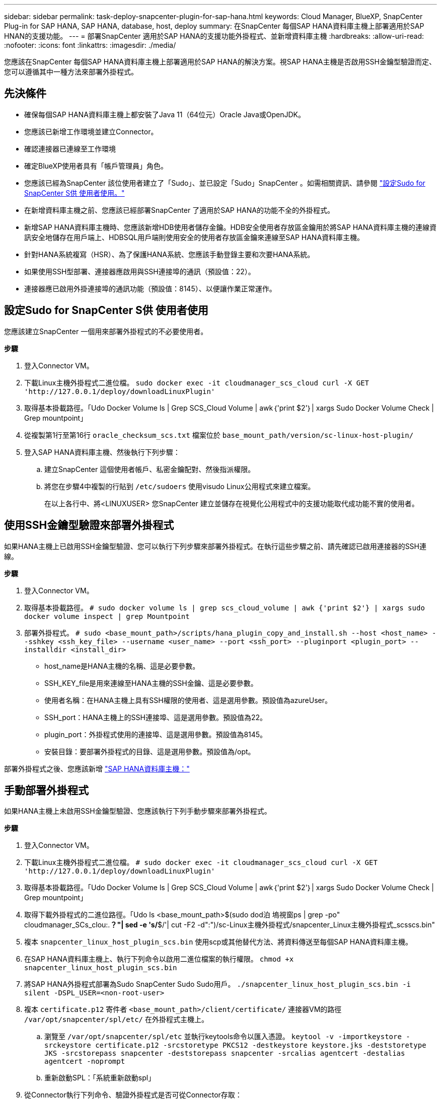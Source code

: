 ---
sidebar: sidebar 
permalink: task-deploy-snapcenter-plugin-for-sap-hana.html 
keywords: Cloud Manager, BlueXP, SnapCenter Plug-in for SAP HANA, SAP HANA, database, host, deploy 
summary: 在SnapCenter 每個SAP HANA資料庫主機上部署適用於SAP HNAN的支援功能。 
---
= 部署SnapCenter 適用於SAP HANA的支援功能外掛程式、並新增資料庫主機
:hardbreaks:
:allow-uri-read: 
:nofooter: 
:icons: font
:linkattrs: 
:imagesdir: ./media/


[role="lead"]
您應該在SnapCenter 每個SAP HANA資料庫主機上部署適用於SAP HANA的解決方案。視SAP HANA主機是否啟用SSH金鑰型驗證而定、您可以遵循其中一種方法來部署外掛程式。



== 先決條件

* 確保每個SAP HANA資料庫主機上都安裝了Java 11（64位元）Oracle Java或OpenJDK。
* 您應該已新增工作環境並建立Connector。
* 確認連接器已連線至工作環境
* 確定BlueXP使用者具有「帳戶管理員」角色。
* 您應該已經為SnapCenter 該位使用者建立了「Sudo」、並已設定「Sudo」SnapCenter 。如需相關資訊、請參閱 link:task-deploy-snapcenter-plugin-for-sap-hana.html#configure-sudo-for-snapcenter-user["設定Sudo for SnapCenter S供 使用者使用。"]
* 在新增資料庫主機之前、您應該已經部署SnapCenter 了適用於SAP HANA的功能不全的外掛程式。
* 新增SAP HANA資料庫主機時、您應該新增HDB使用者儲存金鑰。HDB安全使用者存放區金鑰用於將SAP HANA資料庫主機的連線資訊安全地儲存在用戶端上、HDBSQL用戶端則使用安全的使用者存放區金鑰來連線至SAP HANA資料庫主機。
* 針對HANA系統複寫（HSR）、為了保護HANA系統、您應該手動登錄主要和次要HANA系統。
* 如果使用SSH型部署、連接器應啟用與SSH連接埠的通訊（預設值：22）。
* 連接器應已啟用外掛連接埠的通訊功能（預設值：8145）、以便讓作業正常運作。




== 設定Sudo for SnapCenter S供 使用者使用

您應該建立SnapCenter 一個用來部署外掛程式的不必要使用者。

*步驟*

. 登入Connector VM。
. 下載Linux主機外掛程式二進位檔。
`sudo docker exec -it cloudmanager_scs_cloud curl -X GET 'http://127.0.0.1/deploy/downloadLinuxPlugin'`
. 取得基本掛載路徑。「Udo Docker Volume ls | Grep SCS_Cloud Volume | awk｛'print $2'｝| xargs Sudo Docker Volume Check | Grep mountpoint」
. 從複製第1行至第16行 `oracle_checksum_scs.txt` 檔案位於 `base_mount_path/version/sc-linux-host-plugin/`
. 登入SAP HANA資料庫主機、然後執行下列步驟：
+
.. 建立SnapCenter 這個使用者帳戶、私密金鑰配對、然後指派權限。
.. 將您在步驟4中複製的行貼到 `/etc/sudoers` 使用visudo Linux公用程式來建立檔案。
+
在以上各行中、將<LINUXUSER> 您SnapCenter 建立並儲存在視覺化公用程式中的支援功能取代成功能不實的使用者。







== 使用SSH金鑰型驗證來部署外掛程式

如果HANA主機上已啟用SSH金鑰型驗證、您可以執行下列步驟來部署外掛程式。在執行這些步驟之前、請先確認已啟用連接器的SSH連線。

*步驟*

. 登入Connector VM。
. 取得基本掛載路徑。
`# sudo docker volume ls | grep scs_cloud_volume | awk {'print $2'} | xargs sudo docker volume inspect | grep Mountpoint`
. 部署外掛程式。
`# sudo <base_mount_path>/scripts/hana_plugin_copy_and_install.sh --host <host_name> --sshkey <ssh_key_file> --username <user_name> --port <ssh_port> --pluginport <plugin_port> --installdir <install_dir>`
+
** host_name是HANA主機的名稱、這是必要參數。
** SSH_KEY_file是用來連線至HANA主機的SSH金鑰、這是必要參數。
** 使用者名稱：在HANA主機上具有SSH權限的使用者、這是選用參數。預設值為azureUser。
** SSH_port：HANA主機上的SSH連接埠、這是選用參數。預設值為22。
** plugin_port：外掛程式使用的連接埠、這是選用參數。預設值為8145。
** 安裝目錄：要部署外掛程式的目錄、這是選用參數。預設值為/opt。




部署外掛程式之後、您應該新增 link:task-deploy-snapcenter-plugin-for-sap-hana.html#add-sap-hana-database-hosts["SAP HANA資料庫主機："]



== 手動部署外掛程式

如果HANA主機上未啟用SSH金鑰型驗證、您應該執行下列手動步驟來部署外掛程式。

*步驟*

. 登入Connector VM。
. 下載Linux主機外掛程式二進位檔。
`# sudo docker exec -it cloudmanager_scs_cloud curl -X GET 'http://127.0.0.1/deploy/downloadLinuxPlugin'`
. 取得基本掛載路徑。「Udo Docker Volume ls | Grep SCS_Cloud Volume | awk｛'print $2'｝| xargs Sudo Docker Volume Check | Grep mountpoint」
. 取得下載外掛程式的二進位路徑。「Udo ls <base_mount_path>$(sudo dod泊 塢視窗ps | grep -po" cloudmanager_SCs_clou:.*？"| sed -e 's/*$/'| cut -F2 -d":")/sc-Linux主機外掛程式/snapcenter_Linux主機外掛程式_scsscs.bin"
. 複本 `snapcenter_linux_host_plugin_scs.bin` 使用scp或其他替代方法、將資料傳送至每個SAP HANA資料庫主機。
. 在SAP HANA資料庫主機上、執行下列命令以啟用二進位檔案的執行權限。
`chmod +x snapcenter_linux_host_plugin_scs.bin`
. 將SAP HANA外掛程式部署為Sudo SnapCenter Sudo Sudo用戶。
`./snapcenter_linux_host_plugin_scs.bin -i silent -DSPL_USER=<non-root-user>`
. 複本 `certificate.p12` 寄件者 `<base_mount_path>/client/certificate/` 連接器VM的路徑 `/var/opt/snapcenter/spl/etc/` 在外掛程式主機上。
+
.. 瀏覽至 `/var/opt/snapcenter/spl/etc` 並執行keytools命令以匯入憑證。
`keytool -v -importkeystore -srckeystore certificate.p12 -srcstoretype PKCS12 -destkeystore keystore.jks -deststoretype JKS -srcstorepass snapcenter -deststorepass snapcenter -srcalias agentcert -destalias agentcert -noprompt`
.. 重新啟動SPL：「系統重新啟動spl」


. 從Connector執行下列命令、驗證外掛程式是否可從Connector存取：
+
`docker exec -it cloudmanager_scs_cloud curl -ik \https://<FQDN or IP of the plug-in host>:<plug-in port>/getVersion --cert /config/client/certificate/certificate.pem --key /config/client/certificate/key.pem`





== 新增SAP HANA資料庫主機

您應該手動新增SAP HANA資料庫主機、以指派原則並建立備份。不支援自動探索SAP HANA資料庫主機。

*步驟*

. 在* BlueXP* UI中、按一下* Protection *>* Backup and recovery *>* Applications*。
. 按一下「*探索應用程式*」。
. 選取* Cloud Native *>* SAP HANA *、然後按一下* Next*。
. 在「*應用程式*」頁面中、按一下「*新增系統*」。
. 在*系統詳細資料*頁面中、執行下列動作：
+
.. 選取「系統類型」作為多租戶資料庫容器或單一容器。
.. 輸入SAP HANA系統名稱。
.. 指定SAP HANA系統的SID。
.. （選用）指定HDBSQL OS使用者。
.. 選取外掛程式主機。（可選）如果未添加主機或要添加多個主機，請單擊* Add Plug-In Host*（添加插件主機*）。
.. 如果HANA系統設定為HANA系統複寫、請啟用* HANA系統複寫（HSR）System*。
.. 按一下「* HDB Secure User Store Keys *（* HDB安全使用者儲存金鑰*）」文字方塊以新增使用者儲存金鑰
+
指定金鑰名稱、系統詳細資料、使用者名稱和密碼、然後按一下*新增金鑰*。

+
您可以刪除或修改使用者儲存金鑰。



. 單擊 * 下一步 * 。
. 在「*儲存設備佔用空間*」頁面中、按一下「*新增儲存空間*」、然後執行下列步驟：
+
.. 選取工作環境並指定NetApp帳戶。
+
移至* Canvas*頁面以新增工作環境

.. 選取所需的磁碟區。
.. 按一下「*新增儲存設備*」。


. 檢閱所有詳細資料、然後按一下*「Add System*（新增系統*）」。



NOTE: 檢視特定主機的篩選器無法運作。當您在篩選器中指定主機名稱時、會顯示所有主機

您可以使用REST API來修改及移除SAP HANA系統。在移除HANA系統之前、您應該刪除所有相關的備份並移除保護。



=== 新增非資料磁碟區

新增多租戶資料庫容器或單一容器類型的SAP HANA系統之後、即可新增HANA系統的非資料磁碟區。

*步驟*

. 在* BlueXP* UI中、按一下* Protection *>* Backup and recovery *>* Applications*。
. 按一下「*探索應用程式*」。
. 選取* Cloud Native *>* SAP HANA *、然後按一下* Next*。
. 在「*應用程式*」頁面中、按一下 image:icon-action.png["圖示以選取動作"] 與您要新增非資料磁碟區的系統相對應、然後選取*管理系統*>*非資料磁碟區*。




=== 新增全域非資料磁碟區

新增多租戶資料庫容器或單一容器類型的SAP HANA系統之後、即可新增HANA系統的全域非資料Volume。

*步驟*

. 在* BlueXP* UI中、按一下* Protection *>* Backup and recovery *>* Applications*。
. 按一下「*探索應用程式*」。
. 選取* Cloud Native *>* SAP HANA *、然後按一下* Next*。
. 在「*應用程式*」頁面中、按一下「*新增系統*」。
. 在*系統詳細資料*頁面中、執行下列動作：
+
.. 從System Type（系統類型）下拉式清單中、選取* Global Non-Data Volume（*全域非資料Volume）*。
.. 輸入SAP HANA系統名稱。
.. 指定SAP HANA系統的相關SSID。
.. 選取外掛程式主機
+
（可選）要添加多個主機，請單擊* Add Plug-In Host*（添加插件主機*）並指定主機名和端口，然後單擊* Add Host*（添加主機*）。

.. 單擊 * 下一步 * 。
.. 檢閱所有詳細資料、然後按一下*「Add System*（新增系統*）」。



